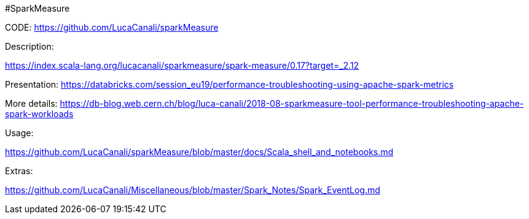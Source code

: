 #SparkMeasure



CODE:
https://github.com/LucaCanali/sparkMeasure


Description:

https://index.scala-lang.org/lucacanali/sparkmeasure/spark-measure/0.17?target=_2.12


Presentation:
https://databricks.com/session_eu19/performance-troubleshooting-using-apache-spark-metrics


More details:
https://db-blog.web.cern.ch/blog/luca-canali/2018-08-sparkmeasure-tool-performance-troubleshooting-apache-spark-workloads


Usage:

https://github.com/LucaCanali/sparkMeasure/blob/master/docs/Scala_shell_and_notebooks.md



Extras:

https://github.com/LucaCanali/Miscellaneous/blob/master/Spark_Notes/Spark_EventLog.md


